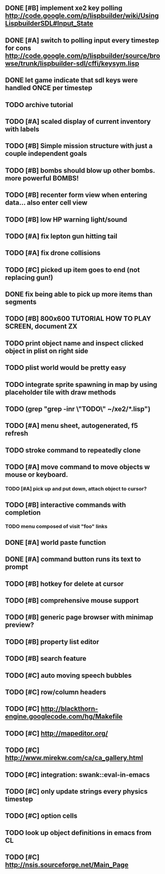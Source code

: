 ** DONE [#B] implement xe2 key polling http://code.google.com/p/lispbuilder/wiki/UsingLispbuilderSDL#Input_State
CLOSED: [2010-04-20 Tue 06:11]
** DONE [#A] switch to polling input every timestep for cons http://code.google.com/p/lispbuilder/source/browse/trunk/lispbuilder-sdl/cffi/keysym.lisp
CLOSED: [2010-04-20 Tue 06:11]
** DONE let game indicate that sdl keys were handled ONCE per timestep
CLOSED: [2010-04-21 Wed 20:29]
** TODO archive tutorial 
** TODO [#A] scaled display of current inventory with labels
** TODO [#B] Simple mission structure with just a couple independent goals
** TODO [#B] bombs should blow up other bombs. more powerful BOMBS!
** TODO [#B] recenter form view when entering data... also enter cell view
** TODO [#B] low HP warning light/sound
** TODO [#A] fix lepton gun hitting tail
** TODO [#A] fix drone collisions
** TODO [#C] picked up item goes to end (not replacing gun!)
** DONE fix being able to pick up more items than segments
CLOSED: [2010-04-19 Mon 20:59]
** TODO [#B] 800x600 TUTORIAL HOW TO PLAY SCREEN, document ZX

** TODO print object name and inspect clicked object in plist on right side
** TODO plist world would be pretty easy
** TODO integrate sprite spawning in map by using placeholder tile with draw methods
** TODO (grep "grep -inr \"TODO\" ~/xe2/*.lisp")
** TODO [#A] *menu* sheet, autogenerated, f5 refresh
** TODO stroke command to repeatedly clone
** TODO [#A] move command to move objects w mouse or keyboard.
*** TODO [#A] pick up and put down, attach object to cursor? 
** TODO [#B] interactive commands with completion
*** TODO menu composed of visit "foo" links
** DONE [#A] world paste function
CLOSED: [2010-04-12 Mon 05:58]
** DONE [#A] command button runs its text to prompt
CLOSED: [2010-04-10 Sat 21:12]
** TODO [#B] hotkey for delete at cursor
** TODO [#B] comprehensive mouse support
** TODO [#B] generic page browser with minimap preview?
** TODO [#B] property list editor
** TODO [#B] search feature 
** TODO [#C] auto moving speech bubbles
** TODO [#C] row/column headers
** TODO [#C] http://blackthorn-engine.googlecode.com/hg/Makefile
** TODO [#C] http://mapeditor.org/
** TODO [#C] http://www.mirekw.com/ca/ca_gallery.html
** TODO [#C] integration: swank::eval-in-emacs
** TODO [#C] only update strings every physics timestep
** TODO [#C] option cells
** TODO look up object definitions in emacs from CL
** TODO [#C] http://nsis.sourceforge.net/Main_Page
